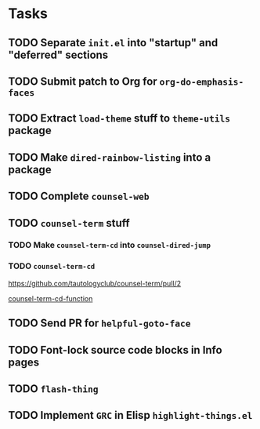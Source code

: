 * Tasks
** TODO Separate =init.el= into "startup" and "deferred" sections
** TODO Submit patch to Org for =org-do-emphasis-faces=
** TODO Extract =load-theme= stuff to =theme-utils= package
** TODO Make =dired-rainbow-listing= into a package
** TODO Complete =counsel-web=
** TODO =counsel-term= stuff
*** TODO Make =counsel-term-cd= into =counsel-dired-jump=
*** TODO =counsel-term-cd=

    https://github.com/tautologyclub/counsel-term/pull/2

    [[file:git/counsel-term/counsel-term.el::(defun%20counsel-term-cd-function%20(str)][counsel-term-cd-function]]

** TODO Send PR for =helpful-goto-face=
** TODO Font-lock source code blocks in Info pages

** TODO =flash-thing=

** TODO Implement =GRC= in Elisp =highlight-things.el=
